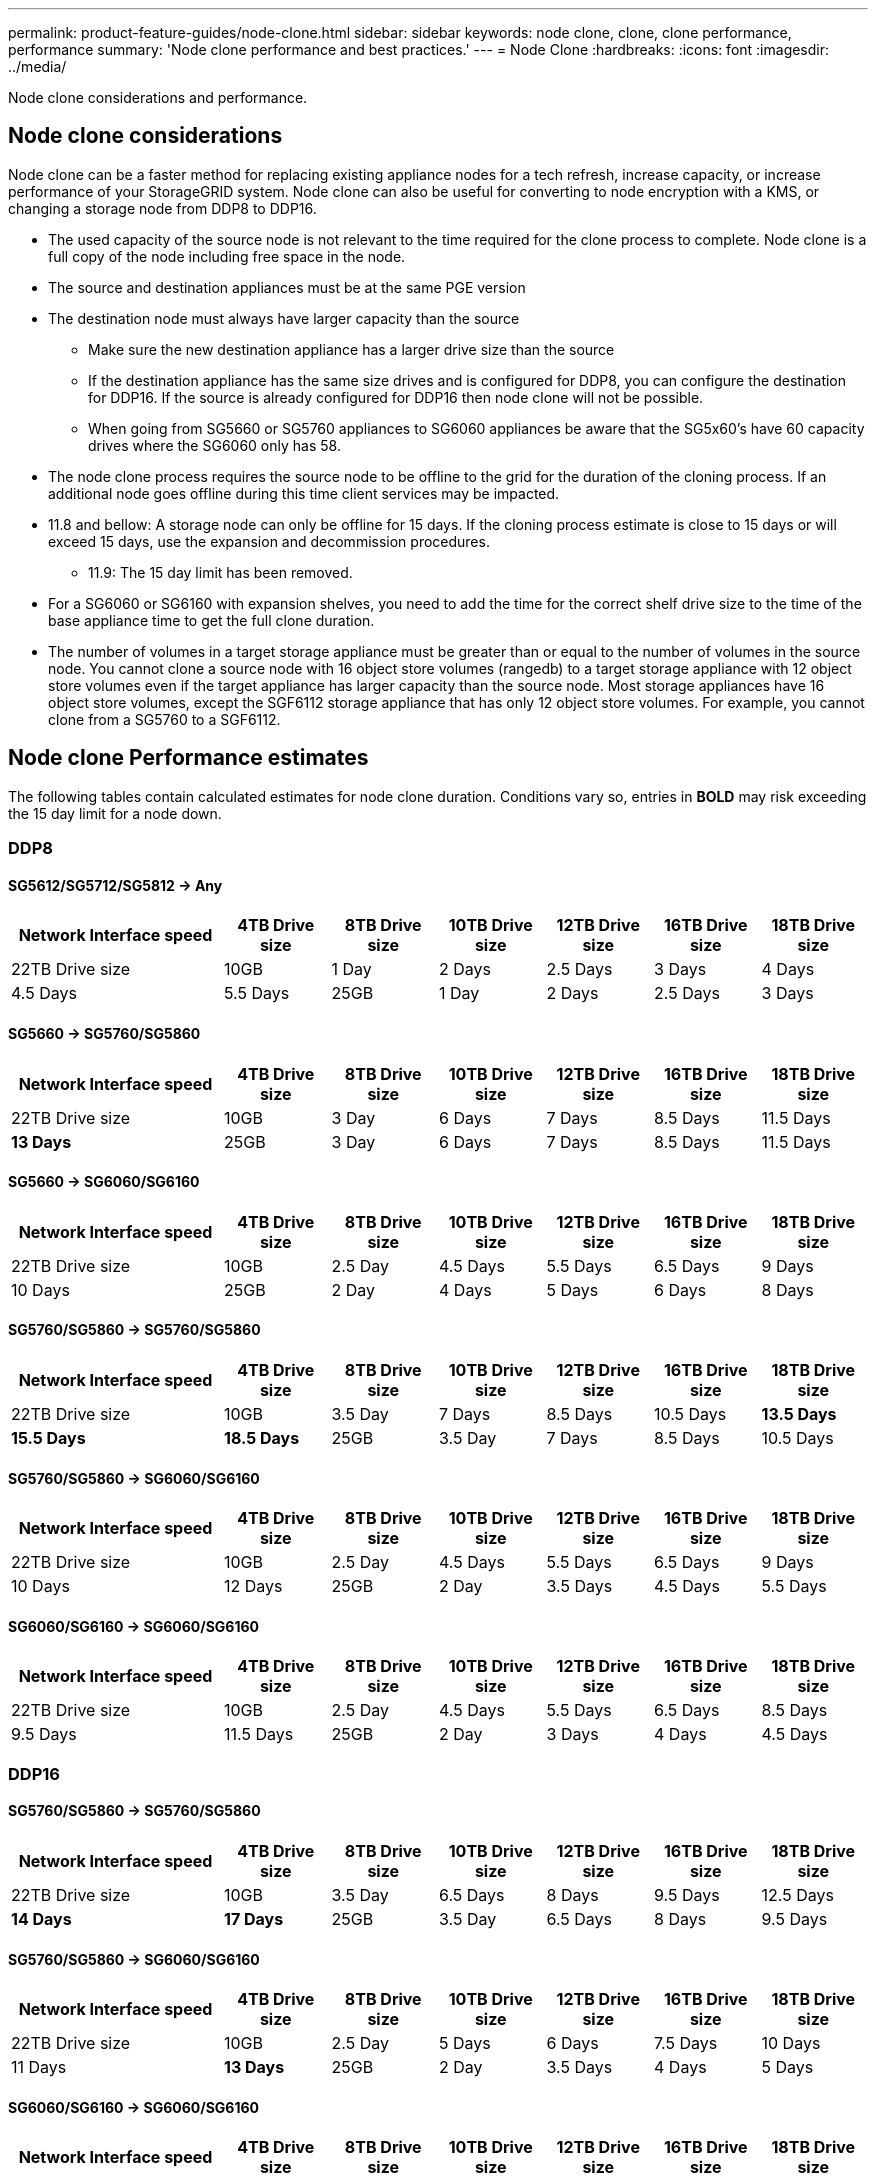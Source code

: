 ---
permalink: product-feature-guides/node-clone.html
sidebar: sidebar
keywords: node clone, clone, clone performance, performance
summary: 'Node clone performance and best practices.'
---
= Node Clone
:hardbreaks:
:icons: font
:imagesdir: ../media/

[.lead]
Node clone considerations and performance. 

== Node clone considerations
Node clone can be a faster method for replacing existing appliance nodes for a tech refresh, increase capacity, or increase performance of your StorageGRID system. Node clone can also be useful for converting to node encryption with a KMS, or changing a storage node from DDP8 to DDP16. 

* The used capacity of the source node is not relevant to the time required for the clone process to complete. Node clone is a full copy of the node including free space in the node.
* The source and destination appliances must be at the same PGE version
* The destination node must always have larger capacity than the source
** Make sure the new destination appliance has a larger drive size than the source
** If the destination appliance has the same size drives and is configured for DDP8, you can configure the destination for DDP16. If the source is already configured for DDP16 then node clone will not be possible.
** When going from SG5660 or SG5760 appliances to SG6060 appliances be aware that the SG5x60's have 60 capacity drives where the SG6060 only has 58.
* The node clone process requires the source node to be offline to the grid for the duration of the cloning process. If an additional node goes offline during this time client services may be impacted.
* 11.8 and bellow: A storage node can only be offline for 15 days. If the cloning process estimate is close to 15 days or will exceed 15 days, use the expansion and decommission procedures.
** 11.9: The 15 day limit has been removed.
* For a SG6060 or SG6160 with expansion shelves, you need to add the time for the correct shelf drive size to the time of the base appliance time to get the full clone duration. 
* The number of volumes in a target storage appliance must be greater than or equal to the number of volumes in the source node. You cannot clone a source node with 16 object store volumes (rangedb) to a target storage appliance with 12 object store volumes even if the target appliance has larger capacity than the source node. Most storage appliances have 16 object store volumes, except the SGF6112 storage appliance that has only 12 object store volumes. For example, you cannot clone from a SG5760 to a SGF6112.

== Node clone Performance estimates
The following tables contain calculated estimates for node clone duration. Conditions vary so, entries in *BOLD* may risk exceeding the 15 day limit for a node down.

=== DDP8

==== SG5612/SG5712/SG5812 -> Any

[cols="2a,1a,1a,1a,1a,1a,1a" options="header"]
|===
// header row
|Network Interface speed
|4TB Drive size |8TB Drive size |10TB Drive size |12TB Drive size |16TB Drive size |18TB Drive size |22TB Drive size

|10GB |1 Day |2 Days |2.5 Days |3 Days |4 Days |4.5 Days |5.5 Days

|25GB |1 Day |2 Days |2.5 Days |3 Days |4 Days |4.5 Days |5.5 Days
|===

==== SG5660 -> SG5760/SG5860

[cols="2a,1a,1a,1a,1a,1a,1a" options="header"]
|===
// header row
|Network Interface speed
|4TB Drive size |8TB Drive size |10TB Drive size |12TB Drive size |16TB Drive size |18TB Drive size |22TB Drive size

|10GB |3 Day |6 Days |7 Days |8.5 Days |11.5 Days |*13 Days*

|25GB |3 Day |6 Days |7 Days |8.5 Days |11.5 Days |*13 Days*
|===

==== SG5660 -> SG6060/SG6160

[cols="2a,1a,1a,1a,1a,1a,1a" options="header"]
|===
// header row
|Network Interface speed
|4TB Drive size |8TB Drive size |10TB Drive size |12TB Drive size |16TB Drive size |18TB Drive size |22TB Drive size 

|10GB |2.5 Day |4.5 Days |5.5 Days |6.5 Days |9 Days |10 Days 

|25GB |2 Day |4 Days |5 Days |6 Days |8 Days |9 Days
|===

==== SG5760/SG5860 -> SG5760/SG5860

[cols="2a,1a,1a,1a,1a,1a,1a" options="header"]
|===
// header row
|Network Interface speed
|4TB Drive size |8TB Drive size |10TB Drive size |12TB Drive size |16TB Drive size |18TB Drive size |22TB Drive size

|10GB |3.5 Day |7 Days |8.5 Days |10.5 Days |*13.5 Days* |*15.5 Days* |*18.5 Days*

|25GB |3.5 Day |7 Days |8.5 Days |10.5 Days |13.5 Days |*15.5 Days* |*18.5 Days*
|===

==== SG5760/SG5860 -> SG6060/SG6160

[cols="2a,1a,1a,1a,1a,1a,1a" options="header"]
|===
// header row
|Network Interface speed
|4TB Drive size |8TB Drive size |10TB Drive size |12TB Drive size |16TB Drive size |18TB Drive size |22TB Drive size 

|10GB |2.5 Day |4.5 Days |5.5 Days |6.5 Days |9 Days |10 Days |12 Days

|25GB |2 Day |3.5 Days |4.5 Days |5.5 Days |7 Days |8 Days |9.5 Days
|===

==== SG6060/SG6160 -> SG6060/SG6160

[cols="2a,1a,1a,1a,1a,1a,1a" options="header"]
|===
// header row
|Network Interface speed
|4TB Drive size |8TB Drive size |10TB Drive size |12TB Drive size |16TB Drive size |18TB Drive size |22TB Drive size 

|10GB |2.5 Day |4.5 Days |5.5 Days |6.5 Days |8.5 Days |9.5 Days |11.5 Days

|25GB |2 Day |3 Days |4 Days |4.5 Days |6 Days |7 Days |8.5 Days
|===

=== DDP16

==== SG5760/SG5860 -> SG5760/SG5860

[cols="2a,1a,1a,1a,1a,1a,1a" options="header"]
|===
// header row
|Network Interface speed
|4TB Drive size |8TB Drive size |10TB Drive size |12TB Drive size |16TB Drive size |18TB Drive size |22TB Drive size 

|10GB |3.5 Day |6.5 Days |8 Days |9.5 Days |12.5 Days |*14 Days* |*17 Days*

|25GB |3.5 Day |6.5 Days |8 Days |9.5 Days |12.5 Days |*14 Days* |*17 Days*
|===

==== SG5760/SG5860 -> SG6060/SG6160

[cols="2a,1a,1a,1a,1a,1a,1a" options="header"]
|===
// header row
|Network Interface speed
|4TB Drive size |8TB Drive size |10TB Drive size |12TB Drive size |16TB Drive size |18TB Drive size |22TB Drive size 

|10GB |2.5 Day |5 Days |6 Days |7.5 Days |10 Days |11 Days |*13 Days*

|25GB |2 Day |3.5 Days |4 Days |5 Days |6.5 Days |7 Days |*8.5 Days*
|===

==== SG6060/SG6160 -> SG6060/SG6160 

[cols="2a,1a,1a,1a,1a,1a,1a" options="header"]
|===
// header row
|Network Interface speed
|4TB Drive size |8TB Drive size |10TB Drive size |12TB Drive size |16TB Drive size |18TB Drive size |22TB Drive size 

|10GB |3 Day |5 Days |6 Days |7 Days |9.5 Days |10.5 Days  |*13 Days*

|25GB |2 Day |3.5 Days |4.5 Days |5 Days |7 Days |7.5 Days |*9 Days*
|===

==== Expansion shelf (add to above SG6060/SG6160 for each shelf on source appliance) 

[cols="2a,1a,1a,1a,1a,1a,1a" options="header"]
|===
// header row
|Network Interface speed
|4TB Drive size |8TB Drive size |10TB Drive size |12TB Drive size |16TB Drive size |18TB Drive size |22TB Drive size 

|10GB |3.5 Day |5 Days |6 Days |7 Days |9.5 Days |10.5 Days  |*12 Days*

|25GB |2 Day |3 Days |4 Days |4.5 Days |6 Days |7 Days |*8.5 Days*
|===

_By Aron Klein_